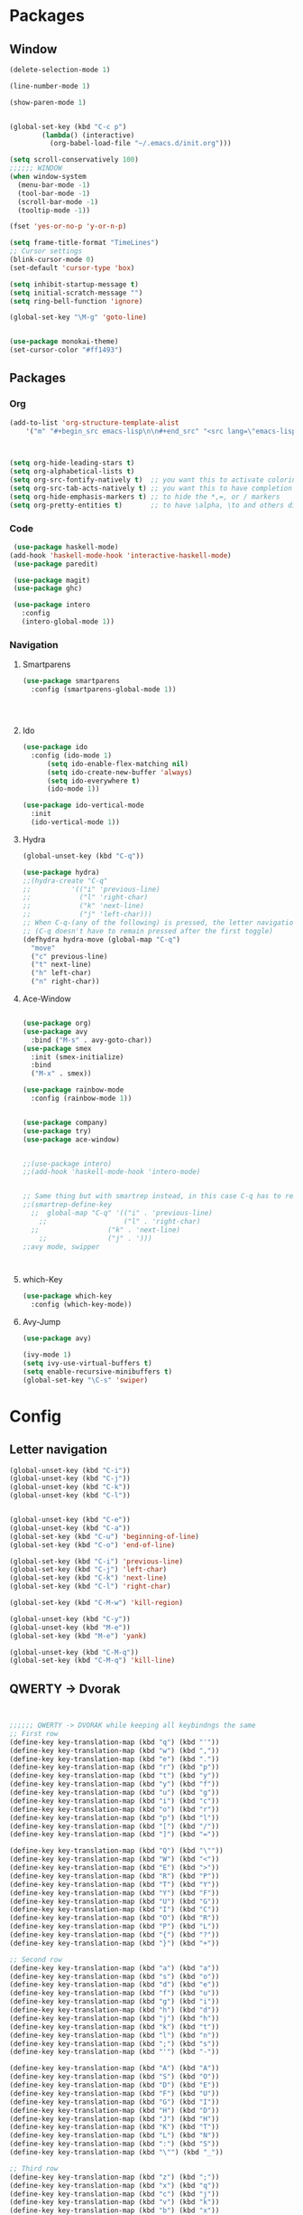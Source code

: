 * Packages
** Window
#+BEGIN_SRC emacs-lisp
  (delete-selection-mode 1)

  (line-number-mode 1)

  (show-paren-mode 1)


  (global-set-key (kbd "C-c p") 
		  (lambda() (interactive)
		    (org-babel-load-file "~/.emacs.d/init.org")))

  (setq scroll-conservatively 100)
  ;;;;;; WINDOW
  (when window-system
    (menu-bar-mode -1)
    (tool-bar-mode -1)
    (scroll-bar-mode -1)
    (tooltip-mode -1))

  (fset 'yes-or-no-p 'y-or-n-p)

  (setq frame-title-format "TimeLines")
  ;; Cursor settings
  (blink-cursor-mode 0)
  (set-default 'cursor-type 'box)

  (setq inhibit-startup-message t)
  (setq initial-scratch-message "")
  (setq ring-bell-function 'ignore)

  (global-set-key "\M-g" 'goto-line)


  (use-package monokai-theme)
  (set-cursor-color "#ff1493")
#+END_SRC
** Packages
*** Org
#+BEGIN_SRC emacs-lisp
  (add-to-list 'org-structure-template-alist
	  '("m" "#+begin_src emacs-lisp\n\n#+end_src" "<src lang=\"emacs-lisp\">\n\n</src>"))



  (setq org-hide-leading-stars t)
  (setq org-alphabetical-lists t)
  (setq org-src-fontify-natively t)  ;; you want this to activate coloring in blocks
  (setq org-src-tab-acts-natively t) ;; you want this to have completion in blocks
  (setq org-hide-emphasis-markers t) ;; to hide the *,=, or / markers
  (setq org-pretty-entities t)       ;; to have \alpha, \to and others display as utf8 http://orgmode.org/manual/Special-symbols.html
#+END_SRC
*** Code
#+BEGIN_SRC emacs-lisp
   (use-package haskell-mode)
  (add-hook 'haskell-mode-hook 'interactive-haskell-mode)
   (use-package paredit)

   (use-package magit)
   (use-package ghc)

   (use-package intero
     :config
     (intero-global-mode 1))
#+END_SRC
*** Navigation
**** Smartparens
#+BEGIN_SRC emacs-lisp
  (use-package smartparens
    :config (smartparens-global-mode 1))




#+END_SRC
**** Ido
#+BEGIN_SRC emacs-lisp
  (use-package ido
    :config (ido-mode 1)
	    (setq ido-enable-flex-matching nil)
	    (setq ido-create-new-buffer 'always)
	    (setq ido-everywhere t)
	    (ido-mode 1))

  (use-package ido-vertical-mode
    :init
    (ido-vertical-mode 1))

#+END_SRC
**** Hydra
#+BEGIN_SRC emacs-lisp
  (global-unset-key (kbd "C-q"))

  (use-package hydra)
  ;;(hydra-create "C-q"
  ;;          '(("i" 'previous-line)
  ;;            ("l" 'right-char)
  ;;            ("k" 'next-line)
  ;;            ("j" 'left-char)))
  ;; When C-q-(any of the following) is pressed, the letter navigation mode is enabled until another command is executed
  ;; (C-q doesn't have to remain pressed after the first toggle)
  (defhydra hydra-move (global-map "C-q")
    "move"
    ("c" previous-line)
    ("t" next-line)
    ("h" left-char)
    ("n" right-char))

#+END_SRC
**** Ace-Window
#+BEGIN_SRC emacs-lisp

  (use-package org)
  (use-package avy
    :bind ("M-s" . avy-goto-char))
  (use-package smex
    :init (smex-initialize)
    :bind
    ("M-x" . smex))

  (use-package rainbow-mode
    :config (rainbow-mode 1))


  (use-package company)
  (use-package try)
  (use-package ace-window)


  ;;(use-package intero)
  ;;(add-hook 'haskell-mode-hook 'intero-mode)


  ;; Same thing but with smartrep instead, in this case C-q has to remain pressedc;(use-package smartrep)
  ;;(smartrep-define-key
    ;;  global-map "C-q" '(("i" . 'previous-line)
      ;;                   ("l" . 'right-char)
	;;                 ("k" . 'next-line)
	  ;;               ("j" . ')))
  ;;avy mode, swipper



#+END_SRC

**** which-Key
#+BEGIN_SRC emacs-lisp
  (use-package which-key
    :config (which-key-mode))
#+END_SRC

**** Avy-Jump
#+BEGIN_SRC emacs-lisp
  (use-package avy)

  (ivy-mode 1)
  (setq ivy-use-virtual-buffers t)
  (setq enable-recursive-minibuffers t)
  (global-set-key "\C-s" 'swiper)
    
#+END_SRC

* Config
** Letter navigation
#+BEGIN_SRC emacs-lisp
  (global-unset-key (kbd "C-i"))
  (global-unset-key (kbd "C-j"))
  (global-unset-key (kbd "C-k"))
  (global-unset-key (kbd "C-l"))


  (global-unset-key (kbd "C-e"))
  (global-unset-key (kbd "C-a"))
  (global-set-key (kbd "C-u") 'beginning-of-line)
  (global-set-key (kbd "C-o") 'end-of-line)

  (global-set-key (kbd "C-i") 'previous-line)
  (global-set-key (kbd "C-j") 'left-char)
  (global-set-key (kbd "C-k") 'next-line)
  (global-set-key (kbd "C-l") 'right-char)

  (global-set-key (kbd "C-M-w") 'kill-region)

  (global-unset-key (kbd "C-y"))
  (global-unset-key (kbd "M-e"))
  (global-set-key (kbd "M-e") 'yank)

  (global-unset-key (kbd "C-M-q"))
  (global-set-key (kbd "C-M-q") 'kill-line)

#+END_SRC
** QWERTY -> Dvorak
#+BEGIN_SRC emacs-lisp


   ;;;;;; QWERTY -> DVORAK while keeping all keybindngs the same
   ;; First row
   (define-key key-translation-map (kbd "q") (kbd "'"))
   (define-key key-translation-map (kbd "w") (kbd ","))
   (define-key key-translation-map (kbd "e") (kbd "."))
   (define-key key-translation-map (kbd "r") (kbd "p"))
   (define-key key-translation-map (kbd "t") (kbd "y"))
   (define-key key-translation-map (kbd "y") (kbd "f"))
   (define-key key-translation-map (kbd "u") (kbd "g"))
   (define-key key-translation-map (kbd "i") (kbd "c"))
   (define-key key-translation-map (kbd "o") (kbd "r"))
   (define-key key-translation-map (kbd "p") (kbd "l"))
   (define-key key-translation-map (kbd "[") (kbd "/"))
   (define-key key-translation-map (kbd "]") (kbd "="))

   (define-key key-translation-map (kbd "Q") (kbd "\""))
   (define-key key-translation-map (kbd "W") (kbd "<"))
   (define-key key-translation-map (kbd "E") (kbd ">"))
   (define-key key-translation-map (kbd "R") (kbd "P"))
   (define-key key-translation-map (kbd "T") (kbd "Y"))
   (define-key key-translation-map (kbd "Y") (kbd "F"))
   (define-key key-translation-map (kbd "U") (kbd "G"))
   (define-key key-translation-map (kbd "I") (kbd "C"))
   (define-key key-translation-map (kbd "O") (kbd "R"))
   (define-key key-translation-map (kbd "P") (kbd "L"))
   (define-key key-translation-map (kbd "{") (kbd "?"))
   (define-key key-translation-map (kbd "}") (kbd "+"))

   ;; Second row
   (define-key key-translation-map (kbd "a") (kbd "a"))
   (define-key key-translation-map (kbd "s") (kbd "o"))
   (define-key key-translation-map (kbd "d") (kbd "e"))
   (define-key key-translation-map (kbd "f") (kbd "u"))
   (define-key key-translation-map (kbd "g") (kbd "i"))
   (define-key key-translation-map (kbd "h") (kbd "d"))
   (define-key key-translation-map (kbd "j") (kbd "h"))
   (define-key key-translation-map (kbd "k") (kbd "t"))
   (define-key key-translation-map (kbd "l") (kbd "n"))
   (define-key key-translation-map (kbd ";") (kbd "s"))
   (define-key key-translation-map (kbd "'") (kbd "-"))

   (define-key key-translation-map (kbd "A") (kbd "A"))
   (define-key key-translation-map (kbd "S") (kbd "O"))
   (define-key key-translation-map (kbd "D") (kbd "E"))
   (define-key key-translation-map (kbd "F") (kbd "U"))
   (define-key key-translation-map (kbd "G") (kbd "I"))
   (define-key key-translation-map (kbd "H") (kbd "D"))
   (define-key key-translation-map (kbd "J") (kbd "H"))
   (define-key key-translation-map (kbd "K") (kbd "T"))
   (define-key key-translation-map (kbd "L") (kbd "N"))
   (define-key key-translation-map (kbd ":") (kbd "S"))
   (define-key key-translation-map (kbd "\"") (kbd "_"))

   ;; Third row
   (define-key key-translation-map (kbd "z") (kbd ";"))
   (define-key key-translation-map (kbd "x") (kbd "q"))
   (define-key key-translation-map (kbd "c") (kbd "j"))
   (define-key key-translation-map (kbd "v") (kbd "k"))
   (define-key key-translation-map (kbd "b") (kbd "x"))
   (define-key key-translation-map (kbd "n") (kbd "b"))
   (define-key key-translation-map (kbd "m") (kbd "m"))
   (define-key key-translation-map (kbd ",") (kbd "w"))
   (define-key key-translation-map (kbd ".") (kbd "v"))
   (define-key key-translation-map (kbd "/") (kbd "z"))

   (define-key key-translation-map (kbd "Z") (kbd ":"))
   (define-key key-translation-map (kbd "X") (kbd "Q"))
   (define-key key-translation-map (kbd "C") (kbd "J"))
   (define-key key-translation-map (kbd "V") (kbd "K"))
   (define-key key-translation-map (kbd "B") (kbd "X"))
   (define-key key-translation-map (kbd "N") (kbd "B"))
   (define-key key-translation-map (kbd "M") (kbd "M"))
   (define-key key-translation-map (kbd "<") (kbd "W"))
   (define-key key-translation-map (kbd ">") (kbd "V"))
   (define-key key-translation-map (kbd "?") (kbd "Z"))


   ;; Misc
   (define-key key-translation-map (kbd "-") (kbd "["))
   (define-key key-translation-map (kbd "=") (kbd "]"))

   (define-key key-translation-map (kbd "_") (kbd "{"))
   (define-key key-translation-map (kbd "+") (kbd "}"))

#+END_SRC
